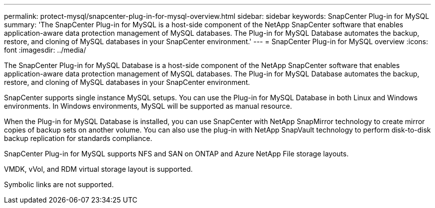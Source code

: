 ---
permalink: protect-mysql/snapcenter-plug-in-for-mysql-overview.html
sidebar: sidebar
keywords: SnapCenter Plug-in for MySQL
summary: 'The SnapCenter Plug-in for MySQL is a host-side component of the NetApp SnapCenter software that enables application-aware data protection management of MySQL databases. The Plug-in for MySQL Database automates the backup, restore, and cloning of MySQL databases in your SnapCenter environment.'
---
= SnapCenter Plug-in for MySQL overview
:icons: font
:imagesdir: ../media/

[.lead]
The SnapCenter Plug-in for MySQL Database is a host-side component of the NetApp SnapCenter software that enables application-aware data protection management of MySQL databases. The Plug-in for MySQL Database automates the backup, restore, and cloning of MySQL databases in your SnapCenter environment.

SnapCenter supports single instance MySQL setups. You can use the Plug-in for MySQL Database in both Linux and Windows environments. In Windows environments, MySQL will be supported as manual resource.

When the Plug-in for MySQL Database is installed, you can use SnapCenter with NetApp SnapMirror technology to create mirror copies of backup sets on another volume. You can also use the plug-in with NetApp SnapVault technology to perform disk-to-disk backup replication for standards compliance.

SnapCenter Plug-in for MySQL supports NFS and SAN on ONTAP and Azure NetApp File storage layouts.

VMDK, vVol, and RDM virtual storage layout is supported.

Symbolic links are not supported.

